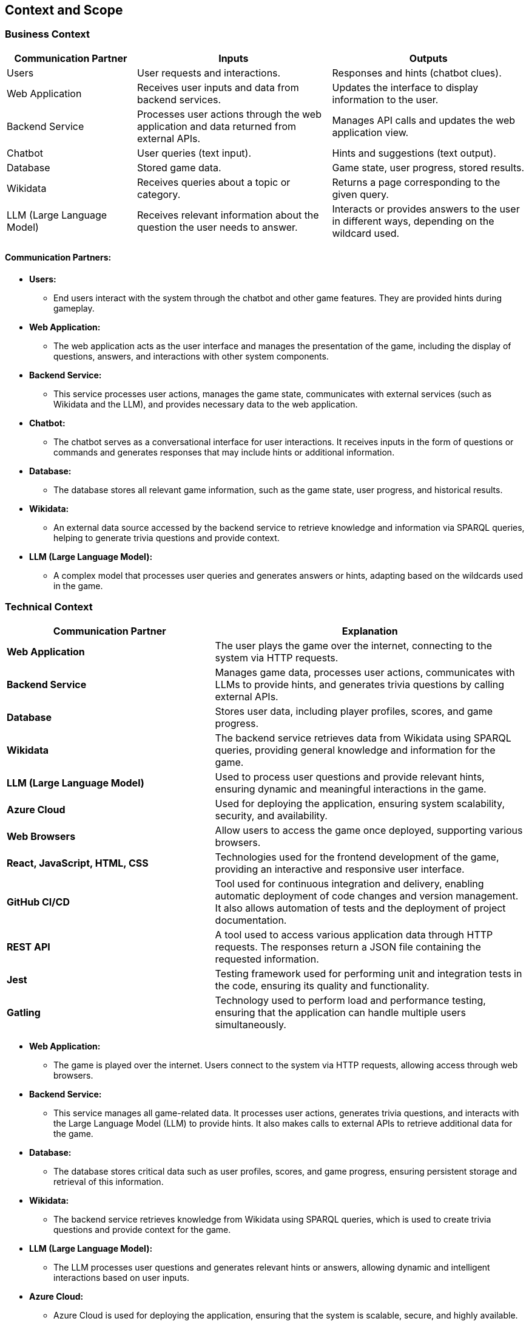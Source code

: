 ifndef::imagesdir[:imagesdir: ../images]

== Context and Scope

=== Business Context

[options="header",cols="^2,^3,^3"]
|===
| *Communication Partner*   | *Inputs*                        | *Outputs*

| Users                      | User requests and interactions.  | Responses and hints (chatbot clues).
| Web Application            | Receives user inputs and data from backend services. | Updates the interface to display information to the user.
| Backend Service            | Processes user actions through the web application and data returned from external APIs. | Manages API calls and updates the web application view.
| Chatbot                    | User queries (text input).        | Hints and suggestions (text output).
| Database                   | Stored game data.                 | Game state, user progress, stored results.
| Wikidata                   | Receives queries about a topic or category. | Returns a page corresponding to the given query.
| LLM (Large Language Model) | Receives relevant information about the question the user needs to answer. | Interacts or provides answers to the user in different ways, depending on the wildcard used.
|===

==== Communication Partners:

* *Users:* 
** End users interact with the system through the chatbot and other game features. They are provided hints during gameplay.

* *Web Application:* 
** The web application acts as the user interface and manages the presentation of the game, including the display of questions, answers, and interactions with other system components.

* *Backend Service:* 
** This service processes user actions, manages the game state, communicates with external services (such as Wikidata and the LLM), and provides necessary data to the web application.

* *Chatbot:* 
** The chatbot serves as a conversational interface for user interactions. It receives inputs in the form of questions or commands and generates responses that may include hints or additional information.

* *Database:* 
** The database stores all relevant game information, such as the game state, user progress, and historical results.

* *Wikidata:* 
** An external data source accessed by the backend service to retrieve knowledge and information via SPARQL queries, helping to generate trivia questions and provide context.

* *LLM (Large Language Model):* 
** A complex model that processes user queries and generates answers or hints, adapting based on the wildcards used in the game.

=== Technical Context

[options="header",cols="^2,^3"]
|===
| *Communication Partner*     | *Explanation*

| *Web Application*            | The user plays the game over the internet, connecting to the system via HTTP requests.

| *Backend Service*            | Manages game data, processes user actions, communicates with LLMs to provide hints, and generates trivia questions by calling external APIs.

| *Database*                   | Stores user data, including player profiles, scores, and game progress.

| *Wikidata*                   | The backend service retrieves data from Wikidata using SPARQL queries, providing general knowledge and information for the game.

| *LLM (Large Language Model)* | Used to process user questions and provide relevant hints, ensuring dynamic and meaningful interactions in the game.

| *Azure Cloud*                | Used for deploying the application, ensuring system scalability, security, and availability.

| *Web Browsers*                | Allow users to access the game once deployed, supporting various browsers.

| *React, JavaScript, HTML, CSS*| Technologies used for the frontend development of the game, providing an interactive and responsive user interface.

| *GitHub CI/CD* | Tool used for continuous integration and delivery, enabling automatic deployment of code changes and version management. It also allows automation of tests and the deployment of project documentation.

| *REST API* | A tool used to access various application data through HTTP requests. The responses return a JSON file containing the requested information.

| *Jest* | Testing framework used for performing unit and integration tests in the code, ensuring its quality and functionality.

| *Gatling* | Technology used to perform load and performance testing, ensuring that the application can handle multiple users simultaneously.
|===

* *Web Application:*
** The game is played over the internet. Users connect to the system via HTTP requests, allowing access through web browsers.

* *Backend Service:*
** This service manages all game-related data. It processes user actions, generates trivia questions, and interacts with the Large Language Model (LLM) to provide hints. It also makes calls to external APIs to retrieve additional data for the game.

* *Database:*
** The database stores critical data such as user profiles, scores, and game progress, ensuring persistent storage and retrieval of this information.

* *Wikidata:*
** The backend service retrieves knowledge from Wikidata using SPARQL queries, which is used to create trivia questions and provide context for the game.

* *LLM (Large Language Model):*
** The LLM processes user questions and generates relevant hints or answers, allowing dynamic and intelligent interactions based on user inputs.

* *Azure Cloud:*
** Azure Cloud is used for deploying the application, ensuring that the system is scalable, secure, and highly available.

* *Web Browsers:*
** Web browsers serve as the platform for accessing the game, allowing users to interact with it from a variety of devices.

* *React, JavaScript, HTML, CSS:*
** These technologies are used to develop the game's frontend. React builds the interactive user interface, while JavaScript, HTML, and CSS manage the layout, functionality, and styling of the game's web pages.
